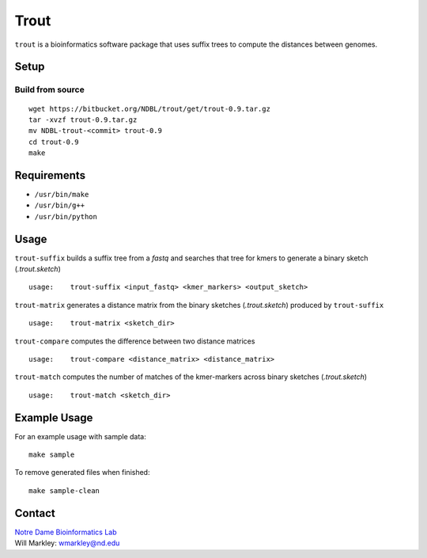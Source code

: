 Trout
=====

``trout`` is a bioinformatics software package that uses suffix trees to
compute the distances between genomes.

Setup
-----

Build from source
~~~~~~~~~~~~~~~~~

::

    wget https://bitbucket.org/NDBL/trout/get/trout-0.9.tar.gz
    tar -xvzf trout-0.9.tar.gz
    mv NDBL-trout-<commit> trout-0.9
    cd trout-0.9
    make

Requirements
------------

-  ``/usr/bin/make``
-  ``/usr/bin/g++``
-  ``/usr/bin/python``

Usage
-----

``trout-suffix`` builds a suffix tree from a *fastq* and searches that
tree for kmers to generate a binary sketch (*.trout.sketch*)

::

    usage:    trout-suffix <input_fastq> <kmer_markers> <output_sketch>

``trout-matrix`` generates a distance matrix from the binary sketches
(*.trout.sketch*) produced by ``trout-suffix``

::

    usage:    trout-matrix <sketch_dir>

``trout-compare`` computes the difference between two distance matrices

::

    usage:    trout-compare <distance_matrix> <distance_matrix>

``trout-match`` computes the number of matches of the kmer-markers
across binary sketches (*.trout.sketch*)

::

    usage:    trout-match <sketch_dir>

Example Usage
-------------

For an example usage with sample data:

::

    make sample

To remove generated files when finished:

::

    make sample-clean

Contact
-------

| `Notre Dame Bioinformatics
  Lab <http://www.cse.nd.edu/~biocmp/index.html>`__
| Will Markley: `wmarkley@nd.edu <mailto:%20wmarkley@nd.edu>`__


